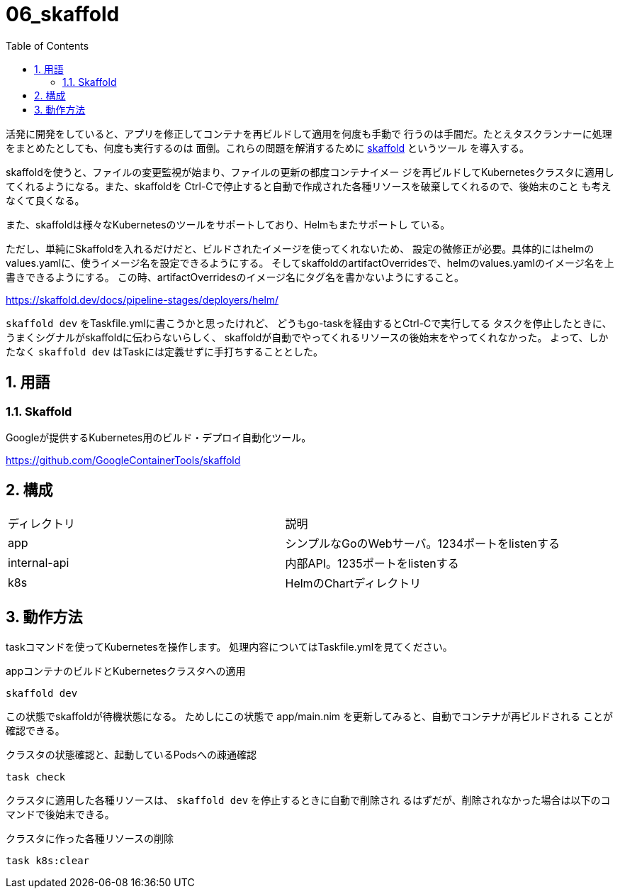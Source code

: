 = 06_skaffold
:toc: left
:sectnums:

活発に開発をしていると、アプリを修正してコンテナを再ビルドして適用を何度も手動で
行うのは手間だ。たとえタスクランナーに処理をまとめたとしても、何度も実行するのは
面倒。これらの問題を解消するために https://skaffold.dev/[skaffold] というツール
を導入する。

skaffoldを使うと、ファイルの変更監視が始まり、ファイルの更新の都度コンテナイメー
ジを再ビルドしてKubernetesクラスタに適用してくれるようになる。また、skaffoldを
Ctrl-Cで停止すると自動で作成された各種リソースを破棄してくれるので、後始末のこと
も考えなくて良くなる。

また、skaffoldは様々なKubernetesのツールをサポートしており、Helmもまたサポートし
ている。

ただし、単純にSkaffoldを入れるだけだと、ビルドされたイメージを使ってくれないため、
設定の微修正が必要。具体的にはhelmのvalues.yamlに、使うイメージ名を設定できるようにする。
そしてskaffoldのartifactOverridesで、helmのvalues.yamlのイメージ名を上書きできるようにする。
この時、artifactOverridesのイメージ名にタグ名を書かないようにすること。

https://skaffold.dev/docs/pipeline-stages/deployers/helm/

`skaffold dev` をTaskfile.ymlに書こうかと思ったけれど、
どうもgo-taskを経由するとCtrl-Cで実行してる タスクを停止したときに、
うまくシグナルがskaffoldに伝わらないらしく、
skaffoldが自動でやってくれるリソースの後始末をやってくれなかった。
よって、しかたなく `skaffold dev` はTaskには定義せずに手打ちすることとした。

== 用語

=== Skaffold

Googleが提供するKubernetes用のビルド・デプロイ自動化ツール。

https://github.com/GoogleContainerTools/skaffold

== 構成

|======
| ディレクトリ | 説明
| app | シンプルなGoのWebサーバ。1234ポートをlistenする
| internal-api | 内部API。1235ポートをlistenする
| k8s | HelmのChartディレクトリ
|======

== 動作方法

taskコマンドを使ってKubernetesを操作します。
処理内容についてはTaskfile.ymlを見てください。

.appコンテナのビルドとKubernetesクラスタへの適用
[source,bash]
----
skaffold dev
----

この状態でskaffoldが待機状態になる。
ためしにこの状態で app/main.nim を更新してみると、自動でコンテナが再ビルドされる
ことが確認できる。

.クラスタの状態確認と、起動しているPodsへの疎通確認
[source,bash]
----
task check
----

クラスタに適用した各種リソースは、 `skaffold dev` を停止するときに自動で削除され
るはずだが、削除されなかった場合は以下のコマンドで後始末できる。

.クラスタに作った各種リソースの削除
[source,bash]
----
task k8s:clear
----

